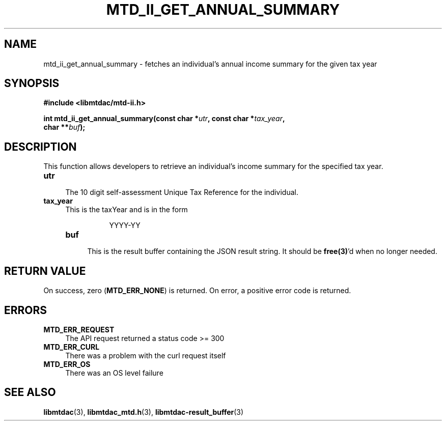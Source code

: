 .TH MTD_II_GET_ANNUAL_SUMMARY 3 "September 20, 2020" "" "libmtdac"

.SH NAME

mtd_ii_get_annual_summary \- fetches an individual’s annual income summary for
the given tax year

.SH SYNOPSIS

.B #include <libmtdac/mtd-ii.h>
.PP
.nf
.BI "int mtd_ii_get_annual_summary(const char *" utr ", const char *" tax_year ",
.BI "                              char **" buf );
.ni

.SH DESCRIPTION

This function allows developers to retrieve an individual’s income summary for
the specified tax year.

.TP 4
.B utr
.RS 4
The 10 digit self-assessment Unique Tax Reference for the individual.
.RE

.TP
.B tax_year
.RS 4
This is the taxYear and is in the form
.PP
.RS 8
YYYY-YY
.RE

.TP
.B buf
.RS 4
This is the result buffer containing the JSON result string. It should be
\fBfree(3)\fP'd when no longer needed.
.RE

.SH RETURN VALUE

On success, zero (\fBMTD_ERR_NONE\fP) is returned. On error, a positive error
code is returned.

.SH ERRORS

.TP 4
.B MTD_ERR_REQUEST
The API request returned a status code >= 300

.TP
.B MTD_ERR_CURL
There was a problem with the curl request itself

.TP
.B MTD_ERR_OS
There was an OS level failure

.SH SEE ALSO

.BR libmtdac (3),
.BR libmtdac_mtd.h (3),
.BR libmtdac-result_buffer (3)
